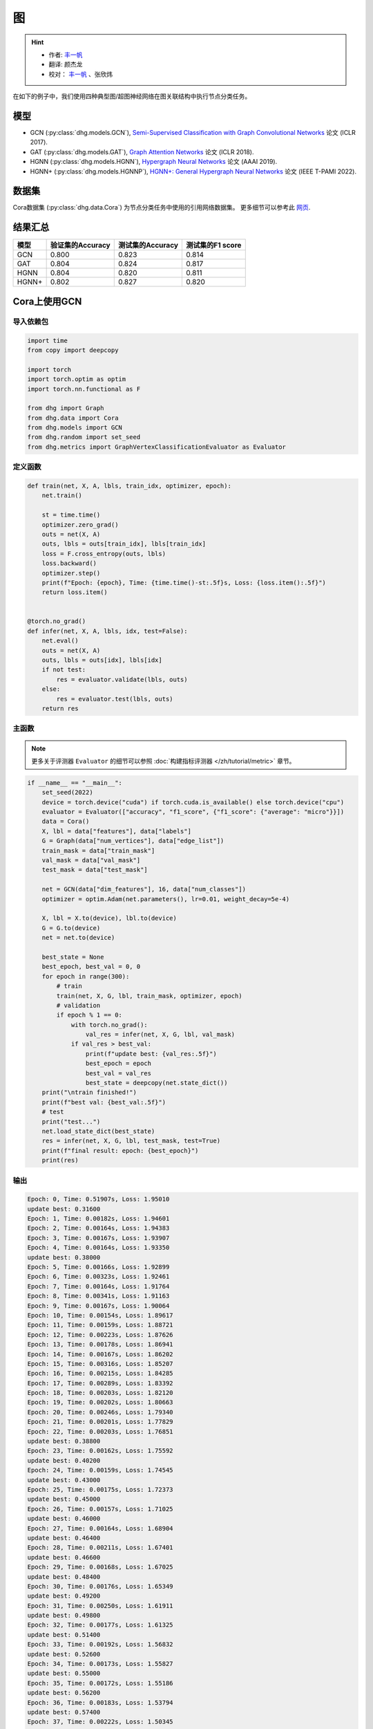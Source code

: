 图
==========================================

.. hint:: 

    - 作者:  `丰一帆 <https://fengyifan.site/>`_
    - 翻译:  颜杰龙
    - 校对： `丰一帆 <https://fengyifan.site/>`_ 、张欣炜

在如下的例子中，我们使用四种典型图/超图神经网络在图关联结构中执行节点分类任务。

模型
---------------------------

- GCN (:py:class:`dhg.models.GCN`), `Semi-Supervised Classification with Graph Convolutional Networks <https://arxiv.org/pdf/1609.02907>`_ 论文 (ICLR 2017).
- GAT (:py:class:`dhg.models.GAT`), `Graph Attention Networks <https://arxiv.org/pdf/1710.10903>`_ 论文 (ICLR 2018).
- HGNN (:py:class:`dhg.models.HGNN`), `Hypergraph Neural Networks <https://arxiv.org/pdf/1809.09401>`_ 论文 (AAAI 2019).
- HGNN+ (:py:class:`dhg.models.HGNNP`), `HGNN+: General Hypergraph Neural Networks <https://ieeexplore.ieee.org/document/9795251>`_ 论文 (IEEE T-PAMI 2022).

数据集
---------------------------

Cora数据集 (:py:class:`dhg.data.Cora`) 为节点分类任务中使用的引用网络数据集。
更多细节可以参考此 `网页 <https://relational.fit.cvut.cz/dataset/CORA>`_.

结果汇总
----------------

========    ======================  ======================  ======================
模型         验证集的Accuracy         测试集的Accuracy          测试集的F1 score
========    ======================  ======================  ======================
GCN         0.800                   0.823                   0.814
GAT         0.804                   0.824                   0.817
HGNN        0.804                   0.820                   0.811
HGNN+       0.802                   0.827                   0.820
========    ======================  ======================  ======================


Cora上使用GCN
----------------

导入依赖包
^^^^^^^^^^^^^^^^^^^^^^

.. code-block:: python

    import time
    from copy import deepcopy

    import torch
    import torch.optim as optim
    import torch.nn.functional as F

    from dhg import Graph
    from dhg.data import Cora
    from dhg.models import GCN
    from dhg.random import set_seed
    from dhg.metrics import GraphVertexClassificationEvaluator as Evaluator

定义函数
^^^^^^^^^^^^^^^^^^^^^^^^^^^^^^

.. code-block:: python

    def train(net, X, A, lbls, train_idx, optimizer, epoch):
        net.train()

        st = time.time()
        optimizer.zero_grad()
        outs = net(X, A)
        outs, lbls = outs[train_idx], lbls[train_idx]
        loss = F.cross_entropy(outs, lbls)
        loss.backward()
        optimizer.step()
        print(f"Epoch: {epoch}, Time: {time.time()-st:.5f}s, Loss: {loss.item():.5f}")
        return loss.item()


    @torch.no_grad()
    def infer(net, X, A, lbls, idx, test=False):
        net.eval()
        outs = net(X, A)
        outs, lbls = outs[idx], lbls[idx]
        if not test:
            res = evaluator.validate(lbls, outs)
        else:
            res = evaluator.test(lbls, outs)
        return res

主函数
^^^^^^^

.. note:: 

    更多关于评测器 ``Evaluator`` 的细节可以参照 :doc:`构建指标评测器 </zh/tutorial/metric>` 章节。

.. code-block:: python

    if __name__ == "__main__":
        set_seed(2022)
        device = torch.device("cuda") if torch.cuda.is_available() else torch.device("cpu")
        evaluator = Evaluator(["accuracy", "f1_score", {"f1_score": {"average": "micro"}}])
        data = Cora()
        X, lbl = data["features"], data["labels"]
        G = Graph(data["num_vertices"], data["edge_list"])
        train_mask = data["train_mask"]
        val_mask = data["val_mask"]
        test_mask = data["test_mask"]

        net = GCN(data["dim_features"], 16, data["num_classes"])
        optimizer = optim.Adam(net.parameters(), lr=0.01, weight_decay=5e-4)

        X, lbl = X.to(device), lbl.to(device)
        G = G.to(device)
        net = net.to(device)

        best_state = None
        best_epoch, best_val = 0, 0
        for epoch in range(300):
            # train
            train(net, X, G, lbl, train_mask, optimizer, epoch)
            # validation
            if epoch % 1 == 0:
                with torch.no_grad():
                    val_res = infer(net, X, G, lbl, val_mask)
                if val_res > best_val:
                    print(f"update best: {val_res:.5f}")
                    best_epoch = epoch
                    best_val = val_res
                    best_state = deepcopy(net.state_dict())
        print("\ntrain finished!")
        print(f"best val: {best_val:.5f}")
        # test
        print("test...")
        net.load_state_dict(best_state)
        res = infer(net, X, G, lbl, test_mask, test=True)
        print(f"final result: epoch: {best_epoch}")
        print(res)

输出
^^^^^^^^^^^^
.. code-block:: text

    Epoch: 0, Time: 0.51907s, Loss: 1.95010
    update best: 0.31600
    Epoch: 1, Time: 0.00182s, Loss: 1.94601
    Epoch: 2, Time: 0.00164s, Loss: 1.94383
    Epoch: 3, Time: 0.00167s, Loss: 1.93907
    Epoch: 4, Time: 0.00164s, Loss: 1.93350
    update best: 0.38000
    Epoch: 5, Time: 0.00166s, Loss: 1.92899
    Epoch: 6, Time: 0.00323s, Loss: 1.92461
    Epoch: 7, Time: 0.00164s, Loss: 1.91764
    Epoch: 8, Time: 0.00341s, Loss: 1.91163
    Epoch: 9, Time: 0.00167s, Loss: 1.90064
    Epoch: 10, Time: 0.00154s, Loss: 1.89617
    Epoch: 11, Time: 0.00159s, Loss: 1.88721
    Epoch: 12, Time: 0.00223s, Loss: 1.87626
    Epoch: 13, Time: 0.00178s, Loss: 1.86941
    Epoch: 14, Time: 0.00167s, Loss: 1.86202
    Epoch: 15, Time: 0.00316s, Loss: 1.85207
    Epoch: 16, Time: 0.00215s, Loss: 1.84285
    Epoch: 17, Time: 0.00289s, Loss: 1.83392
    Epoch: 18, Time: 0.00203s, Loss: 1.82120
    Epoch: 19, Time: 0.00202s, Loss: 1.80663
    Epoch: 20, Time: 0.00246s, Loss: 1.79340
    Epoch: 21, Time: 0.00201s, Loss: 1.77829
    Epoch: 22, Time: 0.00203s, Loss: 1.76851
    update best: 0.38800
    Epoch: 23, Time: 0.00162s, Loss: 1.75592
    update best: 0.40200
    Epoch: 24, Time: 0.00159s, Loss: 1.74545
    update best: 0.43000
    Epoch: 25, Time: 0.00175s, Loss: 1.72373
    update best: 0.45000
    Epoch: 26, Time: 0.00157s, Loss: 1.71025
    update best: 0.46000
    Epoch: 27, Time: 0.00164s, Loss: 1.68904
    update best: 0.46400
    Epoch: 28, Time: 0.00211s, Loss: 1.67401
    update best: 0.46600
    Epoch: 29, Time: 0.00168s, Loss: 1.67025
    update best: 0.48400
    Epoch: 30, Time: 0.00176s, Loss: 1.65349
    update best: 0.49200
    Epoch: 31, Time: 0.00250s, Loss: 1.61911
    update best: 0.49800
    Epoch: 32, Time: 0.00177s, Loss: 1.61325
    update best: 0.51400
    Epoch: 33, Time: 0.00192s, Loss: 1.56832
    update best: 0.52600
    Epoch: 34, Time: 0.00173s, Loss: 1.55827
    update best: 0.55000
    Epoch: 35, Time: 0.00172s, Loss: 1.55186
    update best: 0.56200
    Epoch: 36, Time: 0.00183s, Loss: 1.53794
    update best: 0.57400
    Epoch: 37, Time: 0.00222s, Loss: 1.50345
    update best: 0.58600
    Epoch: 38, Time: 0.00169s, Loss: 1.49760
    update best: 0.59600
    Epoch: 39, Time: 0.00164s, Loss: 1.47143
    update best: 0.60200
    Epoch: 40, Time: 0.00171s, Loss: 1.43501
    update best: 0.62800
    Epoch: 41, Time: 0.00170s, Loss: 1.42085
    update best: 0.64800
    Epoch: 42, Time: 0.00360s, Loss: 1.38769
    update best: 0.65400
    Epoch: 43, Time: 0.00156s, Loss: 1.36689
    update best: 0.66200
    Epoch: 44, Time: 0.00152s, Loss: 1.36428
    update best: 0.66800
    Epoch: 45, Time: 0.00167s, Loss: 1.32395
    Epoch: 46, Time: 0.00153s, Loss: 1.29274
    update best: 0.67600
    Epoch: 47, Time: 0.00164s, Loss: 1.30380
    Epoch: 48, Time: 0.00439s, Loss: 1.26099
    update best: 0.68800
    Epoch: 49, Time: 0.00186s, Loss: 1.25379
    Epoch: 50, Time: 0.00175s, Loss: 1.23854
    update best: 0.69800
    Epoch: 51, Time: 0.00171s, Loss: 1.20378
    update best: 0.72200
    Epoch: 52, Time: 0.00170s, Loss: 1.16979
    update best: 0.73200
    Epoch: 53, Time: 0.00326s, Loss: 1.15275
    update best: 0.74800
    Epoch: 54, Time: 0.00183s, Loss: 1.11128
    update best: 0.75200
    Epoch: 55, Time: 0.00183s, Loss: 1.12654
    update best: 0.75600
    Epoch: 56, Time: 0.00172s, Loss: 1.12641
    update best: 0.76400
    Epoch: 57, Time: 0.00171s, Loss: 1.08093
    update best: 0.76600
    Epoch: 58, Time: 0.00228s, Loss: 1.06145
    Epoch: 59, Time: 0.00163s, Loss: 1.03330
    Epoch: 60, Time: 0.00240s, Loss: 1.02479
    Epoch: 61, Time: 0.00179s, Loss: 1.01496
    Epoch: 62, Time: 0.00187s, Loss: 0.93007
    Epoch: 63, Time: 0.00176s, Loss: 0.97366
    Epoch: 64, Time: 0.00296s, Loss: 0.92534
    Epoch: 65, Time: 0.00230s, Loss: 0.91500
    update best: 0.77400
    Epoch: 66, Time: 0.00169s, Loss: 0.93400
    update best: 0.77800
    Epoch: 67, Time: 0.00161s, Loss: 0.86869
    update best: 0.78000
    Epoch: 68, Time: 0.00162s, Loss: 0.89109
    Epoch: 69, Time: 0.00177s, Loss: 0.89371
    Epoch: 70, Time: 0.00259s, Loss: 0.87362
    update best: 0.78200
    Epoch: 71, Time: 0.00159s, Loss: 0.80287
    Epoch: 72, Time: 0.00155s, Loss: 0.88049
    Epoch: 73, Time: 0.00160s, Loss: 0.78692
    Epoch: 74, Time: 0.00163s, Loss: 0.79204
    Epoch: 75, Time: 0.00152s, Loss: 0.81149
    update best: 0.78400
    Epoch: 76, Time: 0.00288s, Loss: 0.79278
    Epoch: 77, Time: 0.00183s, Loss: 0.75974
    update best: 0.78600
    Epoch: 78, Time: 0.00155s, Loss: 0.74237
    Epoch: 79, Time: 0.00162s, Loss: 0.72129
    update best: 0.78800
    Epoch: 80, Time: 0.00154s, Loss: 0.72252
    update best: 0.79000
    Epoch: 81, Time: 0.00170s, Loss: 0.69306
    update best: 0.79200
    Epoch: 82, Time: 0.00274s, Loss: 0.64976
    Epoch: 83, Time: 0.00157s, Loss: 0.66782
    Epoch: 84, Time: 0.00155s, Loss: 0.68008
    Epoch: 85, Time: 0.00160s, Loss: 0.70714
    Epoch: 86, Time: 0.00164s, Loss: 0.64139
    Epoch: 87, Time: 0.00159s, Loss: 0.66335
    Epoch: 88, Time: 0.00223s, Loss: 0.65881
    Epoch: 89, Time: 0.00248s, Loss: 0.65215
    Epoch: 90, Time: 0.00151s, Loss: 0.57064
    Epoch: 91, Time: 0.00155s, Loss: 0.64725
    Epoch: 92, Time: 0.00157s, Loss: 0.58507
    Epoch: 93, Time: 0.00174s, Loss: 0.62494
    Epoch: 94, Time: 0.00158s, Loss: 0.58289
    Epoch: 95, Time: 0.00157s, Loss: 0.56591
    Epoch: 96, Time: 0.00289s, Loss: 0.59959
    Epoch: 97, Time: 0.00157s, Loss: 0.62588
    Epoch: 98, Time: 0.00154s, Loss: 0.58035
    Epoch: 99, Time: 0.00156s, Loss: 0.58727
    Epoch: 100, Time: 0.00158s, Loss: 0.56111
    Epoch: 101, Time: 0.00152s, Loss: 0.54035
    Epoch: 102, Time: 0.00151s, Loss: 0.56815
    Epoch: 103, Time: 0.00233s, Loss: 0.50579
    Epoch: 104, Time: 0.00150s, Loss: 0.53285
    Epoch: 105, Time: 0.00147s, Loss: 0.56204
    Epoch: 106, Time: 0.00153s, Loss: 0.51602
    Epoch: 107, Time: 0.00160s, Loss: 0.52320
    Epoch: 108, Time: 0.00150s, Loss: 0.53845
    Epoch: 109, Time: 0.00151s, Loss: 0.55428
    Epoch: 110, Time: 0.00307s, Loss: 0.52966
    Epoch: 111, Time: 0.00150s, Loss: 0.56845
    Epoch: 112, Time: 0.00148s, Loss: 0.52385
    update best: 0.79400
    Epoch: 113, Time: 0.00155s, Loss: 0.52051
    Epoch: 114, Time: 0.00178s, Loss: 0.51860
    Epoch: 115, Time: 0.00159s, Loss: 0.48878
    Epoch: 116, Time: 0.00375s, Loss: 0.50367
    Epoch: 117, Time: 0.00160s, Loss: 0.49782
    Epoch: 118, Time: 0.00153s, Loss: 0.51155
    Epoch: 119, Time: 0.00153s, Loss: 0.47739
    Epoch: 120, Time: 0.00178s, Loss: 0.50645
    Epoch: 121, Time: 0.00157s, Loss: 0.49175
    Epoch: 122, Time: 0.00157s, Loss: 0.47638
    Epoch: 123, Time: 0.00345s, Loss: 0.46064
    Epoch: 124, Time: 0.00159s, Loss: 0.44845
    Epoch: 125, Time: 0.00153s, Loss: 0.44286
    Epoch: 126, Time: 0.00151s, Loss: 0.46044
    Epoch: 127, Time: 0.00156s, Loss: 0.45707
    Epoch: 128, Time: 0.00177s, Loss: 0.50700
    Epoch: 129, Time: 0.00153s, Loss: 0.46442
    Epoch: 130, Time: 0.00345s, Loss: 0.44911
    Epoch: 131, Time: 0.00153s, Loss: 0.46168
    Epoch: 132, Time: 0.00153s, Loss: 0.47634
    Epoch: 133, Time: 0.00152s, Loss: 0.41177
    Epoch: 134, Time: 0.00162s, Loss: 0.42612
    Epoch: 135, Time: 0.00160s, Loss: 0.46436
    Epoch: 136, Time: 0.00153s, Loss: 0.42374
    Epoch: 137, Time: 0.00380s, Loss: 0.42290
    Epoch: 138, Time: 0.00181s, Loss: 0.43096
    Epoch: 139, Time: 0.00166s, Loss: 0.43386
    Epoch: 140, Time: 0.00170s, Loss: 0.47472
    Epoch: 141, Time: 0.00175s, Loss: 0.40687
    Epoch: 142, Time: 0.00170s, Loss: 0.43927
    Epoch: 143, Time: 0.00347s, Loss: 0.39323
    Epoch: 144, Time: 0.00174s, Loss: 0.42356
    Epoch: 145, Time: 0.00168s, Loss: 0.44625
    Epoch: 146, Time: 0.00165s, Loss: 0.38619
    Epoch: 147, Time: 0.00171s, Loss: 0.40754
    Epoch: 148, Time: 0.00169s, Loss: 0.38543
    Epoch: 149, Time: 0.00166s, Loss: 0.39466
    Epoch: 150, Time: 0.00280s, Loss: 0.43009
    Epoch: 151, Time: 0.00165s, Loss: 0.38695
    Epoch: 152, Time: 0.00166s, Loss: 0.41950
    Epoch: 153, Time: 0.00166s, Loss: 0.41095
    Epoch: 154, Time: 0.00174s, Loss: 0.40313
    Epoch: 155, Time: 0.00167s, Loss: 0.43876
    Epoch: 156, Time: 0.00384s, Loss: 0.40152
    Epoch: 157, Time: 0.00170s, Loss: 0.39797
    update best: 0.80000
    Epoch: 158, Time: 0.00165s, Loss: 0.35990
    Epoch: 159, Time: 0.00168s, Loss: 0.40668
    Epoch: 160, Time: 0.00161s, Loss: 0.39737
    Epoch: 161, Time: 0.00153s, Loss: 0.42709
    Epoch: 162, Time: 0.00174s, Loss: 0.40306
    Epoch: 163, Time: 0.00262s, Loss: 0.44195
    Epoch: 164, Time: 0.00150s, Loss: 0.35434
    Epoch: 165, Time: 0.00154s, Loss: 0.39269
    Epoch: 166, Time: 0.00159s, Loss: 0.32633
    Epoch: 167, Time: 0.00154s, Loss: 0.38579
    Epoch: 168, Time: 0.00155s, Loss: 0.38941
    Epoch: 169, Time: 0.00150s, Loss: 0.38425
    Epoch: 170, Time: 0.00250s, Loss: 0.39287
    Epoch: 171, Time: 0.00153s, Loss: 0.36239
    Epoch: 172, Time: 0.00153s, Loss: 0.37962
    Epoch: 173, Time: 0.00154s, Loss: 0.35394
    Epoch: 174, Time: 0.00159s, Loss: 0.34589
    Epoch: 175, Time: 0.00161s, Loss: 0.38056
    Epoch: 176, Time: 0.00156s, Loss: 0.37199
    Epoch: 177, Time: 0.00309s, Loss: 0.36108
    Epoch: 178, Time: 0.00181s, Loss: 0.37211
    Epoch: 179, Time: 0.00153s, Loss: 0.35234
    Epoch: 180, Time: 0.00155s, Loss: 0.33577
    Epoch: 181, Time: 0.00153s, Loss: 0.37541
    Epoch: 182, Time: 0.00156s, Loss: 0.30629
    Epoch: 183, Time: 0.00149s, Loss: 0.36643
    Epoch: 184, Time: 0.00346s, Loss: 0.34131
    Epoch: 185, Time: 0.00153s, Loss: 0.35421
    Epoch: 186, Time: 0.00146s, Loss: 0.33999
    Epoch: 187, Time: 0.00149s, Loss: 0.36365
    Epoch: 188, Time: 0.00152s, Loss: 0.36926
    Epoch: 189, Time: 0.00152s, Loss: 0.31029
    Epoch: 190, Time: 0.00155s, Loss: 0.32959
    Epoch: 191, Time: 0.00247s, Loss: 0.35637
    Epoch: 192, Time: 0.00208s, Loss: 0.30936
    Epoch: 193, Time: 0.00154s, Loss: 0.32842
    Epoch: 194, Time: 0.00154s, Loss: 0.31046
    Epoch: 195, Time: 0.00156s, Loss: 0.34217
    Epoch: 196, Time: 0.00169s, Loss: 0.35384
    Epoch: 197, Time: 0.00157s, Loss: 0.31096
    Epoch: 198, Time: 0.00307s, Loss: 0.31790
    Epoch: 199, Time: 0.00160s, Loss: 0.29574

    train finished!
    best val: 0.80000
    test...
    final result: epoch: 157
    {'accuracy': 0.8230000138282776, 'f1_score': 0.8135442845966843, 'f1_score -> average@micro': 0.823}

Cora上使用GAT
----------------

导入依赖包
^^^^^^^^^^^^^^^^^^^^^^^^^

.. code-block:: python

    import time
    from copy import deepcopy

    import torch
    import torch.optim as optim
    import torch.nn.functional as F

    from dhg import Graph
    from dhg.data import Cora
    from dhg.models import GAT
    from dhg.random import set_seed
    from dhg.metrics import GraphVertexClassificationEvaluator as Evaluator


定义函数
^^^^^^^^^^^^^^^^^^^^^^^^^

.. code-block:: python

    def train(net, X, A, lbls, train_idx, optimizer, epoch):
        net.train()

        st = time.time()
        optimizer.zero_grad()
        outs = net(X, A)
        outs, lbls = outs[train_idx], lbls[train_idx]
        loss = F.cross_entropy(outs, lbls)
        # loss = F.nll_loss(outs, lbls)
        loss.backward()
        optimizer.step()
        print(f"Epoch: {epoch}, Time: {time.time()-st:.5f}s, Loss: {loss.item():.5f}")
        return loss.item()


    @torch.no_grad()
    def infer(net, X, A, lbls, idx, test=False):
        net.eval()
        outs = net(X, A)
        outs, lbls = outs[idx], lbls[idx]
        if not test:
            res = evaluator.validate(lbls, outs)
        else:
            res = evaluator.test(lbls, outs)
        return res

主函数
^^^^^^^^^^^^^^^^^^^^^^^^^

.. note:: 

    更多关于评测器 ``Evaluator`` 的细节可以参照 :doc:`构建指标评测器 </zh/tutorial/metric>` 章节。

.. code-block:: python

    if __name__ == "__main__":
        set_seed(2022)
        device = torch.device("cuda") if torch.cuda.is_available() else torch.device("cpu")
        evaluator = Evaluator(["accuracy", "f1_score", {"f1_score": {"average": "micro"}}])
        data = Cora()
        X, lbl = data["features"], data["labels"]
        G = Graph(data["num_vertices"], data["edge_list"])
        train_mask = data["train_mask"]
        val_mask = data["val_mask"]
        test_mask = data["test_mask"]

        net = GAT(data["dim_features"], 8, data["num_classes"], num_heads=8, drop_rate=0.6)
        optimizer = optim.Adam(net.parameters(), lr=0.005, weight_decay=5e-4)

        X, lbl = X.cuda(), lbl.cuda()
        G = G.to(device)
        net = net.cuda()

        best_state = None
        best_epoch, best_val = 0, 0
        for epoch in range(300):
            # train
            train(net, X, G, lbl, train_mask, optimizer, epoch)
            # validation
            if epoch % 1 == 0:
                with torch.no_grad():
                    val_res = infer(net, X, G, lbl, val_mask)
                if val_res > best_val:
                    print(f"update best: {val_res:.5f}")
                    best_epoch = epoch
                    best_val = val_res
                    best_state = deepcopy(net.state_dict())
        print("\ntrain finished!")
        print(f"best val: {best_val:.5f}")
        # test
        print("test...")
        net.load_state_dict(best_state)
        res = infer(net, X, G, lbl, test_mask, test=True)
        print(f"final result: epoch: {best_epoch}")
        print(res)

输出
^^^^^^^^^^^^^^^^^^^^^^^^^

.. code-block:: text

    Epoch: 0, Time: 0.56263s, Loss: 1.94867
    update best: 0.12200
    Epoch: 1, Time: 0.03209s, Loss: 1.94319
    Epoch: 2, Time: 0.03641s, Loss: 1.94076
    Epoch: 3, Time: 0.03197s, Loss: 1.93497
    Epoch: 4, Time: 0.03536s, Loss: 1.92976
    Epoch: 5, Time: 0.03239s, Loss: 1.92725
    update best: 0.18200
    Epoch: 6, Time: 0.03332s, Loss: 1.91903
    update best: 0.38200
    Epoch: 7, Time: 0.03125s, Loss: 1.91507
    update best: 0.49200
    Epoch: 8, Time: 0.02778s, Loss: 1.91092
    update best: 0.50400
    Epoch: 9, Time: 0.03188s, Loss: 1.90407
    update best: 0.51800
    Epoch: 10, Time: 0.02726s, Loss: 1.89345
    update best: 0.54000
    Epoch: 11, Time: 0.03213s, Loss: 1.88819
    update best: 0.56800
    Epoch: 12, Time: 0.03265s, Loss: 1.88074
    update best: 0.58800
    Epoch: 13, Time: 0.03181s, Loss: 1.87387
    update best: 0.61200
    Epoch: 14, Time: 0.02740s, Loss: 1.86807
    update best: 0.63600
    Epoch: 15, Time: 0.02897s, Loss: 1.85900
    update best: 0.68200
    Epoch: 16, Time: 0.02701s, Loss: 1.84736
    update best: 0.69800
    Epoch: 17, Time: 0.02716s, Loss: 1.83908
    update best: 0.72200
    Epoch: 18, Time: 0.02782s, Loss: 1.83323
    update best: 0.74800
    Epoch: 19, Time: 0.02795s, Loss: 1.81363
    update best: 0.77400
    Epoch: 20, Time: 0.02841s, Loss: 1.80020
    update best: 0.78200
    Epoch: 21, Time: 0.02796s, Loss: 1.79673
    update best: 0.79400
    Epoch: 22, Time: 0.02665s, Loss: 1.77684
    update best: 0.79600
    Epoch: 23, Time: 0.02657s, Loss: 1.75575
    Epoch: 24, Time: 0.02713s, Loss: 1.74837
    Epoch: 25, Time: 0.02716s, Loss: 1.74580
    Epoch: 26, Time: 0.02909s, Loss: 1.71996
    Epoch: 27, Time: 0.02656s, Loss: 1.70845
    Epoch: 28, Time: 0.02675s, Loss: 1.69779
    Epoch: 29, Time: 0.02614s, Loss: 1.66469
    Epoch: 30, Time: 0.02627s, Loss: 1.66196
    Epoch: 31, Time: 0.02743s, Loss: 1.65097
    Epoch: 32, Time: 0.02776s, Loss: 1.62630
    Epoch: 33, Time: 0.02752s, Loss: 1.60284
    Epoch: 34, Time: 0.02749s, Loss: 1.58056
    Epoch: 35, Time: 0.02549s, Loss: 1.57601
    Epoch: 36, Time: 0.02724s, Loss: 1.55081
    Epoch: 37, Time: 0.02836s, Loss: 1.53101
    Epoch: 38, Time: 0.02641s, Loss: 1.53054
    Epoch: 39, Time: 0.02638s, Loss: 1.51172
    Epoch: 40, Time: 0.02669s, Loss: 1.45463
    Epoch: 41, Time: 0.02674s, Loss: 1.43432
    Epoch: 42, Time: 0.02729s, Loss: 1.39888
    Epoch: 43, Time: 0.02715s, Loss: 1.40660
    Epoch: 44, Time: 0.02975s, Loss: 1.41301
    Epoch: 45, Time: 0.02658s, Loss: 1.32990
    Epoch: 46, Time: 0.02753s, Loss: 1.31327
    Epoch: 47, Time: 0.02823s, Loss: 1.30501
    Epoch: 48, Time: 0.02904s, Loss: 1.28125
    Epoch: 49, Time: 0.02605s, Loss: 1.23469
    Epoch: 50, Time: 0.02684s, Loss: 1.25209
    Epoch: 51, Time: 0.02576s, Loss: 1.24679
    Epoch: 52, Time: 0.02693s, Loss: 1.20283
    Epoch: 53, Time: 0.02735s, Loss: 1.16539
    Epoch: 54, Time: 0.02733s, Loss: 1.16182
    Epoch: 55, Time: 0.02691s, Loss: 1.12086
    Epoch: 56, Time: 0.02706s, Loss: 1.09962
    Epoch: 57, Time: 0.02628s, Loss: 1.09911
    Epoch: 58, Time: 0.02716s, Loss: 1.05156
    Epoch: 59, Time: 0.02729s, Loss: 1.03817
    Epoch: 60, Time: 0.03020s, Loss: 0.99580
    Epoch: 61, Time: 0.02628s, Loss: 0.98298
    Epoch: 62, Time: 0.02804s, Loss: 0.95318
    Epoch: 63, Time: 0.02650s, Loss: 0.94846
    Epoch: 64, Time: 0.02753s, Loss: 0.94741
    Epoch: 65, Time: 0.02678s, Loss: 0.92977
    Epoch: 66, Time: 0.02639s, Loss: 0.85785
    Epoch: 67, Time: 0.02938s, Loss: 0.87859
    Epoch: 68, Time: 0.02816s, Loss: 0.81501
    Epoch: 69, Time: 0.02799s, Loss: 0.82868
    Epoch: 70, Time: 0.02577s, Loss: 0.83454
    Epoch: 71, Time: 0.03040s, Loss: 0.81279
    Epoch: 72, Time: 0.02764s, Loss: 0.80267
    Epoch: 73, Time: 0.02707s, Loss: 0.77012
    Epoch: 74, Time: 0.02769s, Loss: 0.75785
    Epoch: 75, Time: 0.02844s, Loss: 0.70275
    Epoch: 76, Time: 0.02718s, Loss: 0.73779
    Epoch: 77, Time: 0.02707s, Loss: 0.75283
    Epoch: 78, Time: 0.02642s, Loss: 0.71528
    Epoch: 79, Time: 0.02563s, Loss: 0.65665
    Epoch: 80, Time: 0.02572s, Loss: 0.72648
    Epoch: 81, Time: 0.02690s, Loss: 0.64160
    Epoch: 82, Time: 0.02741s, Loss: 0.67890
    Epoch: 83, Time: 0.03295s, Loss: 0.66671
    Epoch: 84, Time: 0.02697s, Loss: 0.68267
    Epoch: 85, Time: 0.02802s, Loss: 0.62096
    Epoch: 86, Time: 0.02694s, Loss: 0.59566
    Epoch: 87, Time: 0.02695s, Loss: 0.61715
    Epoch: 88, Time: 0.02584s, Loss: 0.56823
    Epoch: 89, Time: 0.02680s, Loss: 0.58922
    Epoch: 90, Time: 0.02628s, Loss: 0.62176
    Epoch: 91, Time: 0.02630s, Loss: 0.56168
    Epoch: 92, Time: 0.02729s, Loss: 0.59730
    Epoch: 93, Time: 0.03309s, Loss: 0.54350
    Epoch: 94, Time: 0.02711s, Loss: 0.52554
    Epoch: 95, Time: 0.03073s, Loss: 0.55863
    Epoch: 96, Time: 0.03009s, Loss: 0.54187
    Epoch: 97, Time: 0.02847s, Loss: 0.51606
    Epoch: 98, Time: 0.02721s, Loss: 0.58703
    Epoch: 99, Time: 0.02683s, Loss: 0.45709
    Epoch: 100, Time: 0.02546s, Loss: 0.48065
    Epoch: 101, Time: 0.02661s, Loss: 0.47521
    Epoch: 102, Time: 0.02708s, Loss: 0.49044
    Epoch: 103, Time: 0.02877s, Loss: 0.54857
    Epoch: 104, Time: 0.02891s, Loss: 0.49147
    Epoch: 105, Time: 0.02831s, Loss: 0.51098
    Epoch: 106, Time: 0.02855s, Loss: 0.47384
    Epoch: 107, Time: 0.02663s, Loss: 0.44903
    Epoch: 108, Time: 0.02739s, Loss: 0.48902
    Epoch: 109, Time: 0.02786s, Loss: 0.47107
    Epoch: 110, Time: 0.02680s, Loss: 0.44998
    Epoch: 111, Time: 0.02667s, Loss: 0.45758
    Epoch: 112, Time: 0.02677s, Loss: 0.48968
    Epoch: 113, Time: 0.03363s, Loss: 0.47052
    Epoch: 114, Time: 0.02720s, Loss: 0.42302
    Epoch: 115, Time: 0.02691s, Loss: 0.46022
    Epoch: 116, Time: 0.02800s, Loss: 0.44152
    Epoch: 117, Time: 0.02809s, Loss: 0.41619
    Epoch: 118, Time: 0.02747s, Loss: 0.42209
    Epoch: 119, Time: 0.02731s, Loss: 0.39555
    Epoch: 120, Time: 0.02757s, Loss: 0.41737
    Epoch: 121, Time: 0.02572s, Loss: 0.43961
    Epoch: 122, Time: 0.02781s, Loss: 0.45638
    Epoch: 123, Time: 0.03219s, Loss: 0.40218
    Epoch: 124, Time: 0.02912s, Loss: 0.39478
    Epoch: 125, Time: 0.02836s, Loss: 0.42770
    Epoch: 126, Time: 0.02821s, Loss: 0.44723
    Epoch: 127, Time: 0.02668s, Loss: 0.44981
    Epoch: 128, Time: 0.02659s, Loss: 0.36467
    Epoch: 129, Time: 0.02790s, Loss: 0.41371
    Epoch: 130, Time: 0.02687s, Loss: 0.43008
    Epoch: 131, Time: 0.02749s, Loss: 0.39013
    Epoch: 132, Time: 0.02737s, Loss: 0.38068
    Epoch: 133, Time: 0.02744s, Loss: 0.41307
    Epoch: 134, Time: 0.02709s, Loss: 0.37499
    Epoch: 135, Time: 0.03620s, Loss: 0.38330
    Epoch: 136, Time: 0.03489s, Loss: 0.36262
    Epoch: 137, Time: 0.03187s, Loss: 0.37654
    Epoch: 138, Time: 0.03120s, Loss: 0.39200
    Epoch: 139, Time: 0.03104s, Loss: 0.38622
    Epoch: 140, Time: 0.03423s, Loss: 0.40245
    Epoch: 141, Time: 0.02714s, Loss: 0.42246
    Epoch: 142, Time: 0.02613s, Loss: 0.38597
    Epoch: 143, Time: 0.02614s, Loss: 0.33846
    Epoch: 144, Time: 0.02727s, Loss: 0.35218
    Epoch: 145, Time: 0.02886s, Loss: 0.34761
    Epoch: 146, Time: 0.02711s, Loss: 0.36396
    Epoch: 147, Time: 0.02971s, Loss: 0.36457
    Epoch: 148, Time: 0.02699s, Loss: 0.34745
    Epoch: 149, Time: 0.02773s, Loss: 0.35060
    Epoch: 150, Time: 0.02763s, Loss: 0.33626
    Epoch: 151, Time: 0.02665s, Loss: 0.31920
    Epoch: 152, Time: 0.02700s, Loss: 0.35494
    Epoch: 153, Time: 0.02631s, Loss: 0.32023
    Epoch: 154, Time: 0.02521s, Loss: 0.33341
    Epoch: 155, Time: 0.02761s, Loss: 0.33163
    Epoch: 156, Time: 0.03211s, Loss: 0.37067
    Epoch: 157, Time: 0.02632s, Loss: 0.31185
    Epoch: 158, Time: 0.02799s, Loss: 0.32024
    Epoch: 159, Time: 0.02868s, Loss: 0.33890
    Epoch: 160, Time: 0.02777s, Loss: 0.34390
    Epoch: 161, Time: 0.02628s, Loss: 0.34751
    Epoch: 162, Time: 0.02660s, Loss: 0.34165
    Epoch: 163, Time: 0.02635s, Loss: 0.32915
    Epoch: 164, Time: 0.02783s, Loss: 0.34125
    Epoch: 165, Time: 0.02822s, Loss: 0.35261
    Epoch: 166, Time: 0.02855s, Loss: 0.31803
    Epoch: 167, Time: 0.02532s, Loss: 0.34157
    Epoch: 168, Time: 0.02748s, Loss: 0.36173
    Epoch: 169, Time: 0.02843s, Loss: 0.29295
    Epoch: 170, Time: 0.02735s, Loss: 0.32935
    Epoch: 171, Time: 0.02742s, Loss: 0.32463
    Epoch: 172, Time: 0.02704s, Loss: 0.34419
    Epoch: 173, Time: 0.02737s, Loss: 0.32393
    Epoch: 174, Time: 0.02667s, Loss: 0.32464
    Epoch: 175, Time: 0.02750s, Loss: 0.32668
    Epoch: 176, Time: 0.02771s, Loss: 0.33835
    Epoch: 177, Time: 0.02783s, Loss: 0.32610
    Epoch: 178, Time: 0.03027s, Loss: 0.31611
    Epoch: 179, Time: 0.02945s, Loss: 0.31614
    Epoch: 180, Time: 0.02750s, Loss: 0.33912
    Epoch: 181, Time: 0.02655s, Loss: 0.29072
    Epoch: 182, Time: 0.02566s, Loss: 0.33455
    Epoch: 183, Time: 0.02669s, Loss: 0.29251
    Epoch: 184, Time: 0.02900s, Loss: 0.32722
    Epoch: 185, Time: 0.02738s, Loss: 0.29612
    Epoch: 186, Time: 0.02708s, Loss: 0.30084
    Epoch: 187, Time: 0.02681s, Loss: 0.28315
    Epoch: 188, Time: 0.02847s, Loss: 0.31396
    Epoch: 189, Time: 0.02638s, Loss: 0.31683
    Epoch: 190, Time: 0.02819s, Loss: 0.33803
    Epoch: 191, Time: 0.02756s, Loss: 0.31791
    Epoch: 192, Time: 0.02695s, Loss: 0.35256
    Epoch: 193, Time: 0.02624s, Loss: 0.30407
    Epoch: 194, Time: 0.02629s, Loss: 0.30797
    Epoch: 195, Time: 0.02591s, Loss: 0.29365
    Epoch: 196, Time: 0.02655s, Loss: 0.28897
    Epoch: 197, Time: 0.02585s, Loss: 0.31783
    Epoch: 198, Time: 0.02900s, Loss: 0.28889
    Epoch: 199, Time: 0.02735s, Loss: 0.31066
    Epoch: 200, Time: 0.02652s, Loss: 0.31168
    Epoch: 201, Time: 0.02635s, Loss: 0.26849
    Epoch: 202, Time: 0.02685s, Loss: 0.29419
    Epoch: 203, Time: 0.02794s, Loss: 0.31236
    update best: 0.79800
    Epoch: 204, Time: 0.02748s, Loss: 0.29655
    Epoch: 205, Time: 0.02772s, Loss: 0.32185
    update best: 0.80000
    Epoch: 206, Time: 0.03271s, Loss: 0.28461
    Epoch: 207, Time: 0.02841s, Loss: 0.28718
    Epoch: 208, Time: 0.02810s, Loss: 0.28859
    Epoch: 209, Time: 0.02825s, Loss: 0.33484
    Epoch: 210, Time: 0.02748s, Loss: 0.25476
    Epoch: 211, Time: 0.02689s, Loss: 0.31217
    Epoch: 212, Time: 0.02616s, Loss: 0.30048
    Epoch: 213, Time: 0.02599s, Loss: 0.25396
    Epoch: 214, Time: 0.02509s, Loss: 0.25659
    Epoch: 215, Time: 0.02558s, Loss: 0.27736
    Epoch: 216, Time: 0.02744s, Loss: 0.29813
    Epoch: 217, Time: 0.02797s, Loss: 0.26633
    Epoch: 218, Time: 0.02972s, Loss: 0.26556
    Epoch: 219, Time: 0.02468s, Loss: 0.26812
    Epoch: 220, Time: 0.02691s, Loss: 0.27502
    Epoch: 221, Time: 0.02941s, Loss: 0.27201
    Epoch: 222, Time: 0.03062s, Loss: 0.24750
    Epoch: 223, Time: 0.02580s, Loss: 0.25536
    Epoch: 224, Time: 0.02601s, Loss: 0.24400
    Epoch: 225, Time: 0.02609s, Loss: 0.26673
    Epoch: 226, Time: 0.02816s, Loss: 0.28496
    Epoch: 227, Time: 0.02798s, Loss: 0.27348
    Epoch: 228, Time: 0.02800s, Loss: 0.30068
    Epoch: 229, Time: 0.02711s, Loss: 0.25621
    Epoch: 230, Time: 0.02845s, Loss: 0.28133
    Epoch: 231, Time: 0.02709s, Loss: 0.26263
    Epoch: 232, Time: 0.02776s, Loss: 0.28019
    Epoch: 233, Time: 0.02760s, Loss: 0.24621
    Epoch: 234, Time: 0.02652s, Loss: 0.25726
    Epoch: 235, Time: 0.02607s, Loss: 0.27996
    Epoch: 236, Time: 0.02545s, Loss: 0.26172
    Epoch: 237, Time: 0.02611s, Loss: 0.28643
    update best: 0.80200
    Epoch: 238, Time: 0.02843s, Loss: 0.27893
    Epoch: 239, Time: 0.02436s, Loss: 0.23068
    Epoch: 240, Time: 0.02698s, Loss: 0.26539
    Epoch: 241, Time: 0.02526s, Loss: 0.26346
    Epoch: 242, Time: 0.02636s, Loss: 0.25852
    Epoch: 243, Time: 0.02681s, Loss: 0.24250
    Epoch: 244, Time: 0.02879s, Loss: 0.26560
    Epoch: 245, Time: 0.02841s, Loss: 0.24397
    Epoch: 246, Time: 0.02649s, Loss: 0.22487
    Epoch: 247, Time: 0.02529s, Loss: 0.28920
    Epoch: 248, Time: 0.02598s, Loss: 0.25361
    Epoch: 249, Time: 0.02651s, Loss: 0.23220
    Epoch: 250, Time: 0.02981s, Loss: 0.24851
    Epoch: 251, Time: 0.02647s, Loss: 0.26154
    Epoch: 252, Time: 0.02915s, Loss: 0.28003
    Epoch: 253, Time: 0.02627s, Loss: 0.27142
    Epoch: 254, Time: 0.02771s, Loss: 0.24000
    Epoch: 255, Time: 0.02807s, Loss: 0.22970
    Epoch: 256, Time: 0.02778s, Loss: 0.25055
    Epoch: 257, Time: 0.02756s, Loss: 0.25298
    Epoch: 258, Time: 0.02604s, Loss: 0.25399
    Epoch: 259, Time: 0.02515s, Loss: 0.23506
    Epoch: 260, Time: 0.02584s, Loss: 0.27011
    Epoch: 261, Time: 0.02733s, Loss: 0.27896
    Epoch: 262, Time: 0.03368s, Loss: 0.27697
    Epoch: 263, Time: 0.02622s, Loss: 0.25122
    Epoch: 264, Time: 0.02557s, Loss: 0.22288
    Epoch: 265, Time: 0.02677s, Loss: 0.24788
    Epoch: 266, Time: 0.02789s, Loss: 0.25024
    Epoch: 267, Time: 0.02766s, Loss: 0.24291
    Epoch: 268, Time: 0.02734s, Loss: 0.23501
    Epoch: 269, Time: 0.02628s, Loss: 0.22473
    update best: 0.80400
    Epoch: 270, Time: 0.02710s, Loss: 0.23869
    Epoch: 271, Time: 0.02704s, Loss: 0.23497
    Epoch: 272, Time: 0.02797s, Loss: 0.27661
    Epoch: 273, Time: 0.02528s, Loss: 0.22743
    Epoch: 274, Time: 0.02586s, Loss: 0.27344
    Epoch: 275, Time: 0.02527s, Loss: 0.24526
    Epoch: 276, Time: 0.02694s, Loss: 0.23004
    Epoch: 277, Time: 0.02799s, Loss: 0.26727
    Epoch: 278, Time: 0.02743s, Loss: 0.24816
    Epoch: 279, Time: 0.02808s, Loss: 0.24808
    Epoch: 280, Time: 0.02596s, Loss: 0.21776
    Epoch: 281, Time: 0.02563s, Loss: 0.21926
    Epoch: 282, Time: 0.02653s, Loss: 0.22270
    Epoch: 283, Time: 0.02805s, Loss: 0.24317
    Epoch: 284, Time: 0.02826s, Loss: 0.26508
    Epoch: 285, Time: 0.02821s, Loss: 0.27642
    Epoch: 286, Time: 0.02656s, Loss: 0.28210
    Epoch: 287, Time: 0.02595s, Loss: 0.21376
    Epoch: 288, Time: 0.02581s, Loss: 0.22294
    Epoch: 289, Time: 0.02792s, Loss: 0.22761
    Epoch: 290, Time: 0.02788s, Loss: 0.21223
    Epoch: 291, Time: 0.02840s, Loss: 0.25497
    Epoch: 292, Time: 0.02945s, Loss: 0.25667
    Epoch: 293, Time: 0.02686s, Loss: 0.28930
    Epoch: 294, Time: 0.02824s, Loss: 0.27815
    Epoch: 295, Time: 0.02799s, Loss: 0.29124
    Epoch: 296, Time: 0.02615s, Loss: 0.23398
    Epoch: 297, Time: 0.02607s, Loss: 0.21476
    Epoch: 298, Time: 0.02598s, Loss: 0.22739
    Epoch: 299, Time: 0.02830s, Loss: 0.26215

    train finished!
    best val: 0.80400
    test...
    final result: epoch: 269
    {'accuracy': 0.8240000009536743, 'f1_score': 0.8174891298012773, 'f1_score -> average@micro': 0.824}


Cora上使用HGNN
----------------

导入依赖包
^^^^^^^^^^^^^^^^^^^^^^^^^

.. code-block:: python

    import time
    from copy import deepcopy

    import torch
    import torch.optim as optim
    import torch.nn.functional as F

    from dhg import Graph, Hypergraph
    from dhg.data import Cora
    from dhg.models import HGNN
    from dhg.random import set_seed
    from dhg.metrics import HypergraphVertexClassificationEvaluator as Evaluator


定义函数
^^^^^^^^^^^^^^^^^^^^^^^^^

.. code-block:: python

    def train(net, X, G, lbls, train_idx, optimizer, epoch):
        net.train()

        st = time.time()
        optimizer.zero_grad()
        outs = net(X, G)
        outs, lbls = outs[train_idx], lbls[train_idx]
        loss = F.cross_entropy(outs, lbls)
        loss.backward()
        optimizer.step()
        print(f"Epoch: {epoch}, Time: {time.time()-st:.5f}s, Loss: {loss.item():.5f}")
        return loss.item()


    @torch.no_grad()
    def infer(net, X, G, lbls, idx, test=False):
        net.eval()
        outs = net(X, G)
        outs, lbls = outs[idx], lbls[idx]
        if not test:
            res = evaluator.validate(lbls, outs)
        else:
            res = evaluator.test(lbls, outs)
        return res

主函数
^^^^^^^^^^^^^^^^^^^^^^^^^

.. note:: 

    更多关于评测器 ``Evaluator`` 的细节可以参照 :doc:`构建指标评测器 </zh/tutorial/metric>` 章节。

.. code-block:: python

    if __name__ == "__main__":
        set_seed(2022)
        device = torch.device("cuda") if torch.cuda.is_available() else torch.device("cpu")
        evaluator = Evaluator(["accuracy", "f1_score", {"f1_score": {"average": "micro"}}])
        data = Cora()
        X, lbl = data["features"], data["labels"]
        G = Graph(data["num_vertices"], data["edge_list"])
        HG = Hypergraph.from_graph_kHop(G, k=1)
        train_mask = data["train_mask"]
        val_mask = data["val_mask"]
        test_mask = data["test_mask"]

        net = HGNN(data["dim_features"], 16, data["num_classes"])
        optimizer = optim.Adam(net.parameters(), lr=0.01, weight_decay=5e-4)

        X, lbl = X.to(device), lbl.to(device)
        HG = HG.to(device)
        net = net.to(device)

        best_state = None
        best_epoch, best_val = 0, 0
        for epoch in range(200):
            # train
            train(net, X, HG, lbl, train_mask, optimizer, epoch)
            # validation
            if epoch % 1 == 0:
                with torch.no_grad():
                    val_res = infer(net, X, HG, lbl, val_mask)
                if val_res > best_val:
                    print(f"update best: {val_res:.5f}")
                    best_epoch = epoch
                    best_val = val_res
                    best_state = deepcopy(net.state_dict())
        print("\ntrain finished!")
        print(f"best val: {best_val:.5f}")
        # test
        print("test...")
        net.load_state_dict(best_state)
        res = infer(net, X, HG, lbl, test_mask, test=True)
        print(f"final result: epoch: {best_epoch}")
        print(res)


输出
^^^^^^^^^^^^^^^^^^^^^^^^^

.. code-block:: text

    Epoch: 0, Time: 0.50315s, Loss: 1.94993
    update best: 0.31600
    Epoch: 1, Time: 0.00196s, Loss: 1.94627
    Epoch: 2, Time: 0.00175s, Loss: 1.94413
    Epoch: 3, Time: 0.00200s, Loss: 1.93941
    Epoch: 4, Time: 0.00180s, Loss: 1.93488
    Epoch: 5, Time: 0.00174s, Loss: 1.92980
    update best: 0.32000
    Epoch: 6, Time: 0.00184s, Loss: 1.92559
    update best: 0.36400
    Epoch: 7, Time: 0.00256s, Loss: 1.91934
    update best: 0.46400
    Epoch: 8, Time: 0.00198s, Loss: 1.91385
    Epoch: 9, Time: 0.00177s, Loss: 1.90319
    Epoch: 10, Time: 0.00248s, Loss: 1.89834
    Epoch: 11, Time: 0.00248s, Loss: 1.89127
    Epoch: 12, Time: 0.00173s, Loss: 1.87880
    Epoch: 13, Time: 0.00247s, Loss: 1.87467
    Epoch: 14, Time: 0.00194s, Loss: 1.86688
    Epoch: 15, Time: 0.00181s, Loss: 1.85891
    Epoch: 16, Time: 0.00266s, Loss: 1.85094
    Epoch: 17, Time: 0.00289s, Loss: 1.84161
    Epoch: 18, Time: 0.00179s, Loss: 1.82744
    Epoch: 19, Time: 0.00239s, Loss: 1.81666
    Epoch: 20, Time: 0.00198s, Loss: 1.80902
    Epoch: 21, Time: 0.00177s, Loss: 1.78956
    Epoch: 22, Time: 0.00252s, Loss: 1.78221
    update best: 0.49000
    Epoch: 23, Time: 0.00191s, Loss: 1.76655
    update best: 0.50200
    Epoch: 24, Time: 0.00174s, Loss: 1.76185
    update best: 0.51600
    Epoch: 25, Time: 0.00253s, Loss: 1.74321
    update best: 0.51800
    Epoch: 26, Time: 0.00187s, Loss: 1.72027
    update best: 0.52200
    Epoch: 27, Time: 0.00369s, Loss: 1.70986
    update best: 0.52600
    Epoch: 28, Time: 0.00241s, Loss: 1.69354
    update best: 0.53000
    Epoch: 29, Time: 0.00309s, Loss: 1.69100
    update best: 0.53800
    Epoch: 30, Time: 0.00232s, Loss: 1.66968
    update best: 0.54400
    Epoch: 31, Time: 0.00313s, Loss: 1.65087
    update best: 0.54600
    Epoch: 32, Time: 0.00224s, Loss: 1.64182
    update best: 0.56000
    Epoch: 33, Time: 0.00277s, Loss: 1.60257
    update best: 0.57800
    Epoch: 34, Time: 0.00208s, Loss: 1.58798
    update best: 0.59200
    Epoch: 35, Time: 0.00176s, Loss: 1.58344
    update best: 0.60000
    Epoch: 36, Time: 0.00200s, Loss: 1.56942
    update best: 0.63200
    Epoch: 37, Time: 0.00206s, Loss: 1.53224
    update best: 0.64800
    Epoch: 38, Time: 0.00215s, Loss: 1.53036
    update best: 0.67000
    Epoch: 39, Time: 0.00200s, Loss: 1.50875
    update best: 0.68000
    Epoch: 40, Time: 0.00209s, Loss: 1.46828
    update best: 0.69200
    Epoch: 41, Time: 0.00243s, Loss: 1.45782
    update best: 0.69400
    Epoch: 42, Time: 0.00208s, Loss: 1.42179
    Epoch: 43, Time: 0.00267s, Loss: 1.40893
    Epoch: 44, Time: 0.00176s, Loss: 1.40358
    update best: 0.69800
    Epoch: 45, Time: 0.00175s, Loss: 1.37788
    Epoch: 46, Time: 0.00274s, Loss: 1.34310
    Epoch: 47, Time: 0.00173s, Loss: 1.32779
    update best: 0.70200
    Epoch: 48, Time: 0.00175s, Loss: 1.30572
    update best: 0.71200
    Epoch: 49, Time: 0.00221s, Loss: 1.28909
    update best: 0.71800
    Epoch: 50, Time: 0.00184s, Loss: 1.28903
    update best: 0.72400
    Epoch: 51, Time: 0.00345s, Loss: 1.25486
    update best: 0.73200
    Epoch: 52, Time: 0.00176s, Loss: 1.22994
    update best: 0.74200
    Epoch: 53, Time: 0.00173s, Loss: 1.20690
    update best: 0.75000
    Epoch: 54, Time: 0.00241s, Loss: 1.17115
    Epoch: 55, Time: 0.00198s, Loss: 1.18836
    update best: 0.75600
    Epoch: 56, Time: 0.00279s, Loss: 1.17722
    update best: 0.75800
    Epoch: 57, Time: 0.00204s, Loss: 1.13414
    Epoch: 58, Time: 0.00173s, Loss: 1.12058
    update best: 0.76200
    Epoch: 59, Time: 0.00228s, Loss: 1.09260
    update best: 0.77400
    Epoch: 60, Time: 0.00188s, Loss: 1.07260
    Epoch: 61, Time: 0.00256s, Loss: 1.09610
    Epoch: 62, Time: 0.00280s, Loss: 1.02422
    Epoch: 63, Time: 0.00221s, Loss: 1.03871
    update best: 0.77800
    Epoch: 64, Time: 0.00311s, Loss: 1.00255
    Epoch: 65, Time: 0.00226s, Loss: 0.99640
    update best: 0.78000
    Epoch: 66, Time: 0.00296s, Loss: 0.99191
    update best: 0.78200
    Epoch: 67, Time: 0.00235s, Loss: 0.95631
    update best: 0.78600
    Epoch: 68, Time: 0.00255s, Loss: 0.94336
    Epoch: 69, Time: 0.00183s, Loss: 0.92673
    update best: 0.79000
    Epoch: 70, Time: 0.00165s, Loss: 0.92654
    update best: 0.79600
    Epoch: 71, Time: 0.00188s, Loss: 0.86986
    update best: 0.80000
    Epoch: 72, Time: 0.00170s, Loss: 0.90749
    Epoch: 73, Time: 0.00164s, Loss: 0.86787
    Epoch: 74, Time: 0.00218s, Loss: 0.86549
    Epoch: 75, Time: 0.00182s, Loss: 0.86944
    Epoch: 76, Time: 0.00189s, Loss: 0.83897
    Epoch: 77, Time: 0.00167s, Loss: 0.82139
    Epoch: 78, Time: 0.00168s, Loss: 0.81658
    Epoch: 79, Time: 0.00198s, Loss: 0.78883
    Epoch: 80, Time: 0.00207s, Loss: 0.78880
    Epoch: 81, Time: 0.00209s, Loss: 0.77039
    Epoch: 82, Time: 0.00170s, Loss: 0.74785
    Epoch: 83, Time: 0.00185s, Loss: 0.74238
    Epoch: 84, Time: 0.00293s, Loss: 0.73360
    Epoch: 85, Time: 0.00164s, Loss: 0.76029
    Epoch: 86, Time: 0.00163s, Loss: 0.71382
    Epoch: 87, Time: 0.00162s, Loss: 0.72503
    Epoch: 88, Time: 0.00202s, Loss: 0.70878
    Epoch: 89, Time: 0.00172s, Loss: 0.71945
    Epoch: 90, Time: 0.00180s, Loss: 0.65032
    Epoch: 91, Time: 0.00302s, Loss: 0.71030
    Epoch: 92, Time: 0.00157s, Loss: 0.67237
    Epoch: 93, Time: 0.00161s, Loss: 0.68624
    Epoch: 94, Time: 0.00161s, Loss: 0.65738
    Epoch: 95, Time: 0.00203s, Loss: 0.65683
    Epoch: 96, Time: 0.00171s, Loss: 0.63819
    Epoch: 97, Time: 0.00177s, Loss: 0.66612
    Epoch: 98, Time: 0.00231s, Loss: 0.64060
    Epoch: 99, Time: 0.00161s, Loss: 0.63596
    Epoch: 100, Time: 0.00161s, Loss: 0.62215
    Epoch: 101, Time: 0.00195s, Loss: 0.59992
    Epoch: 102, Time: 0.00184s, Loss: 0.63610
    Epoch: 103, Time: 0.00168s, Loss: 0.60803
    Epoch: 104, Time: 0.00174s, Loss: 0.60519
    Epoch: 105, Time: 0.00203s, Loss: 0.61317
    update best: 0.80200
    Epoch: 106, Time: 0.00163s, Loss: 0.56701
    Epoch: 107, Time: 0.00160s, Loss: 0.58649
    Epoch: 108, Time: 0.00202s, Loss: 0.60864
    Epoch: 109, Time: 0.00171s, Loss: 0.59734
    Epoch: 110, Time: 0.00174s, Loss: 0.58395
    Epoch: 111, Time: 0.00262s, Loss: 0.59959
    Epoch: 112, Time: 0.00166s, Loss: 0.57178
    Epoch: 113, Time: 0.00162s, Loss: 0.57493
    Epoch: 114, Time: 0.00166s, Loss: 0.56720
    Epoch: 115, Time: 0.00207s, Loss: 0.57864
    Epoch: 116, Time: 0.00174s, Loss: 0.55171
    Epoch: 117, Time: 0.00201s, Loss: 0.56022
    Epoch: 118, Time: 0.00295s, Loss: 0.54393
    Epoch: 119, Time: 0.00162s, Loss: 0.54266
    Epoch: 120, Time: 0.00162s, Loss: 0.54640
    Epoch: 121, Time: 0.00165s, Loss: 0.51695
    Epoch: 122, Time: 0.00193s, Loss: 0.53059
    Epoch: 123, Time: 0.00175s, Loss: 0.49817
    Epoch: 124, Time: 0.00168s, Loss: 0.49963
    Epoch: 125, Time: 0.00280s, Loss: 0.50499
    Epoch: 126, Time: 0.00165s, Loss: 0.51792
    Epoch: 127, Time: 0.00162s, Loss: 0.48759
    Epoch: 128, Time: 0.00188s, Loss: 0.52524
    Epoch: 129, Time: 0.00192s, Loss: 0.49752
    Epoch: 130, Time: 0.00182s, Loss: 0.48539
    Epoch: 131, Time: 0.00178s, Loss: 0.51904
    Epoch: 132, Time: 0.00210s, Loss: 0.51619
    Epoch: 133, Time: 0.00164s, Loss: 0.46799
    Epoch: 134, Time: 0.00168s, Loss: 0.47253
    Epoch: 135, Time: 0.00220s, Loss: 0.50235
    Epoch: 136, Time: 0.00179s, Loss: 0.48068
    Epoch: 137, Time: 0.00181s, Loss: 0.48230
    Epoch: 138, Time: 0.00311s, Loss: 0.47752
    Epoch: 139, Time: 0.00165s, Loss: 0.46344
    Epoch: 140, Time: 0.00168s, Loss: 0.50513
    Epoch: 141, Time: 0.00175s, Loss: 0.45315
    Epoch: 142, Time: 0.00234s, Loss: 0.45984
    Epoch: 143, Time: 0.00184s, Loss: 0.45598
    Epoch: 144, Time: 0.00181s, Loss: 0.48745
    Epoch: 145, Time: 0.00208s, Loss: 0.47391
    Epoch: 146, Time: 0.00167s, Loss: 0.42658
    Epoch: 147, Time: 0.00164s, Loss: 0.44139
    Epoch: 148, Time: 0.00211s, Loss: 0.44337
    Epoch: 149, Time: 0.00174s, Loss: 0.43854
    Epoch: 150, Time: 0.00194s, Loss: 0.45141
    Epoch: 151, Time: 0.00337s, Loss: 0.43659
    Epoch: 152, Time: 0.00223s, Loss: 0.45104
    Epoch: 153, Time: 0.00217s, Loss: 0.45788
    Epoch: 154, Time: 0.00256s, Loss: 0.44208
    Epoch: 155, Time: 0.00216s, Loss: 0.47642
    Epoch: 156, Time: 0.00289s, Loss: 0.41826
    Epoch: 157, Time: 0.00219s, Loss: 0.44075
    Epoch: 158, Time: 0.00212s, Loss: 0.39873
    Epoch: 159, Time: 0.00235s, Loss: 0.43970
    Epoch: 160, Time: 0.00170s, Loss: 0.41875
    Epoch: 161, Time: 0.00185s, Loss: 0.42697
    Epoch: 162, Time: 0.00185s, Loss: 0.44240
    Epoch: 163, Time: 0.00165s, Loss: 0.45397
    Epoch: 164, Time: 0.00217s, Loss: 0.38061
    Epoch: 165, Time: 0.00187s, Loss: 0.40102
    Epoch: 166, Time: 0.00194s, Loss: 0.39496
    Epoch: 167, Time: 0.00208s, Loss: 0.41661
    Epoch: 168, Time: 0.00187s, Loss: 0.41864
    Epoch: 169, Time: 0.00262s, Loss: 0.41757
    Epoch: 170, Time: 0.00188s, Loss: 0.41356
    Epoch: 171, Time: 0.00180s, Loss: 0.38835
    Epoch: 172, Time: 0.00213s, Loss: 0.42775
    Epoch: 173, Time: 0.00187s, Loss: 0.39169
    Epoch: 174, Time: 0.00164s, Loss: 0.41415
    Epoch: 175, Time: 0.00290s, Loss: 0.39668
    update best: 0.80400
    Epoch: 176, Time: 0.00161s, Loss: 0.42034
    Epoch: 177, Time: 0.00164s, Loss: 0.40507
    Epoch: 178, Time: 0.00206s, Loss: 0.39741
    Epoch: 179, Time: 0.00181s, Loss: 0.40042
    Epoch: 180, Time: 0.00163s, Loss: 0.37404
    Epoch: 181, Time: 0.00167s, Loss: 0.40175
    Epoch: 182, Time: 0.00217s, Loss: 0.35673
    Epoch: 183, Time: 0.00162s, Loss: 0.39076
    Epoch: 184, Time: 0.00157s, Loss: 0.39327
    Epoch: 185, Time: 0.00208s, Loss: 0.38354
    Epoch: 186, Time: 0.00172s, Loss: 0.36611
    Epoch: 187, Time: 0.00174s, Loss: 0.38952
    Epoch: 188, Time: 0.00276s, Loss: 0.39074
    Epoch: 189, Time: 0.00160s, Loss: 0.36561
    Epoch: 190, Time: 0.00164s, Loss: 0.37361
    Epoch: 191, Time: 0.00162s, Loss: 0.37590
    Epoch: 192, Time: 0.00188s, Loss: 0.36160
    Epoch: 193, Time: 0.00173s, Loss: 0.37451
    Epoch: 194, Time: 0.00170s, Loss: 0.36310
    Epoch: 195, Time: 0.00285s, Loss: 0.39782
    Epoch: 196, Time: 0.00160s, Loss: 0.36185
    Epoch: 197, Time: 0.00161s, Loss: 0.35991
    Epoch: 198, Time: 0.00191s, Loss: 0.37487
    Epoch: 199, Time: 0.00219s, Loss: 0.36310

    train finished!
    best val: 0.80400
    test...
    final result: epoch: 175
    {'accuracy': 0.8209999799728394, 'f1_score': 0.8113491851888245, 'f1_score -> average@micro': 0.821}    

Cora上使用HGNN+
----------------

导入依赖包
^^^^^^^^^^^^^^^^^^^^^^^^^

.. code-block:: python

    import time
    from copy import deepcopy

    import torch
    import torch.optim as optim
    import torch.nn.functional as F

    from dhg import Graph, Hypergraph
    from dhg.data import Cora
    from dhg.models import HGNNP
    from dhg.random import set_seed
    from dhg.metrics import HypergraphVertexClassificationEvaluator as Evaluator


定义函数
^^^^^^^^^^^^^^^^^^^^^^^^^

.. code-block:: python

    def train(net, X, G, lbls, train_idx, optimizer, epoch):
        net.train()

        st = time.time()
        optimizer.zero_grad()
        outs = net(X, G)
        outs, lbls = outs[train_idx], lbls[train_idx]
        loss = F.cross_entropy(outs, lbls)
        loss.backward()
        optimizer.step()
        print(f"Epoch: {epoch}, Time: {time.time()-st:.5f}s, Loss: {loss.item():.5f}")
        return loss.item()


    @torch.no_grad()
    def infer(net, X, G, lbls, idx, test=False):
        net.eval()
        outs = net(X, G)
        outs, lbls = outs[idx], lbls[idx]
        if not test:
            res = evaluator.validate(lbls, outs)
        else:
            res = evaluator.test(lbls, outs)
        return res

主函数
^^^^^^^^^^^^^^^^^^^^^^^^^

.. note:: 

    更多关于评测器 ``Evaluator`` 的细节可以参照 :doc:`构建指标评测器 </zh/tutorial/metric>` 章节。

.. code-block:: python

    if __name__ == "__main__":
        set_seed(2022)
        device = torch.device("cuda") if torch.cuda.is_available() else torch.device("cpu")
        evaluator = Evaluator(["accuracy", "f1_score", {"f1_score": {"average": "micro"}}])
        data = Cora()
        X, lbl = data["features"], data["labels"]
        G = Graph(data["num_vertices"], data["edge_list"])
        HG = Hypergraph.from_graph(G)
        HG.add_hyperedges_from_graph_kHop(G, k=1)
        train_mask = data["train_mask"]
        val_mask = data["val_mask"]
        test_mask = data["test_mask"]

        net = HGNNP(data["dim_features"], 16, data["num_classes"])
        optimizer = optim.Adam(net.parameters(), lr=0.01, weight_decay=5e-4)

        X, lbl = X.to(device), lbl.to(device)
        HG = HG.to(device)
        net = net.to(device)

        best_state = None
        best_epoch, best_val = 0, 0
        for epoch in range(200):
            # train
            train(net, X, HG, lbl, train_mask, optimizer, epoch)
            # validation
            if epoch % 1 == 0:
                with torch.no_grad():
                    val_res = infer(net, X, HG, lbl, val_mask)
                if val_res > best_val:
                    print(f"update best: {val_res:.5f}")
                    best_epoch = epoch
                    best_val = val_res
                    best_state = deepcopy(net.state_dict())
        print("\ntrain finished!")
        print(f"best val: {best_val:.5f}")
        # test
        print("test...")
        net.load_state_dict(best_state)
        res = infer(net, X, HG, lbl, test_mask, test=True)
        print(f"final result: epoch: {best_epoch}")
        print(res)


输出
^^^^^^^^^^^^^^^^^^^^^^^^^

.. code-block:: text

    Epoch: 0, Time: 0.50397s, Loss: 1.95489
    update best: 0.31600
    Epoch: 1, Time: 0.00688s, Loss: 1.95044
    Epoch: 2, Time: 0.00594s, Loss: 1.94790
    Epoch: 3, Time: 0.00777s, Loss: 1.94277
    Epoch: 4, Time: 0.00543s, Loss: 1.93662
    Epoch: 5, Time: 0.00805s, Loss: 1.93121
    Epoch: 6, Time: 0.00549s, Loss: 1.92640
    update best: 0.31800
    Epoch: 7, Time: 0.00687s, Loss: 1.91871
    update best: 0.37600
    Epoch: 8, Time: 0.00722s, Loss: 1.91161
    update best: 0.41000
    Epoch: 9, Time: 0.00553s, Loss: 1.90009
    update best: 0.50400
    Epoch: 10, Time: 0.00770s, Loss: 1.89464
    update best: 0.57000
    Epoch: 11, Time: 0.00566s, Loss: 1.88557
    Epoch: 12, Time: 0.00769s, Loss: 1.87337
    Epoch: 13, Time: 0.00549s, Loss: 1.86598
    Epoch: 14, Time: 0.00767s, Loss: 1.85734
    Epoch: 15, Time: 0.00546s, Loss: 1.84511
    Epoch: 16, Time: 0.00752s, Loss: 1.83575
    Epoch: 17, Time: 0.00545s, Loss: 1.82488
    Epoch: 18, Time: 0.00840s, Loss: 1.80935
    Epoch: 19, Time: 0.00536s, Loss: 1.79647
    Epoch: 20, Time: 0.00756s, Loss: 1.78831
    Epoch: 21, Time: 0.00538s, Loss: 1.76364
    Epoch: 22, Time: 0.00797s, Loss: 1.75609
    Epoch: 23, Time: 0.00601s, Loss: 1.74039
    Epoch: 24, Time: 0.00737s, Loss: 1.73402
    update best: 0.57200
    Epoch: 25, Time: 0.00510s, Loss: 1.70649
    Epoch: 26, Time: 0.00626s, Loss: 1.68333
    update best: 0.57600
    Epoch: 27, Time: 0.00489s, Loss: 1.67384
    Epoch: 28, Time: 0.00637s, Loss: 1.64703
    Epoch: 29, Time: 0.00569s, Loss: 1.65015
    Epoch: 30, Time: 0.00616s, Loss: 1.61904
    Epoch: 31, Time: 0.00482s, Loss: 1.60483
    Epoch: 32, Time: 0.00657s, Loss: 1.58717
    update best: 0.57800
    Epoch: 33, Time: 0.00671s, Loss: 1.54870
    update best: 0.58400
    Epoch: 34, Time: 0.00547s, Loss: 1.53594
    update best: 0.59800
    Epoch: 35, Time: 0.00591s, Loss: 1.52464
    update best: 0.61000
    Epoch: 36, Time: 0.00569s, Loss: 1.50577
    update best: 0.62800
    Epoch: 37, Time: 0.00447s, Loss: 1.47224
    update best: 0.64400
    Epoch: 38, Time: 0.00566s, Loss: 1.46083
    update best: 0.65800
    Epoch: 39, Time: 0.00448s, Loss: 1.44008
    update best: 0.67400
    Epoch: 40, Time: 0.00560s, Loss: 1.39763
    update best: 0.68800
    Epoch: 41, Time: 0.00452s, Loss: 1.38902
    update best: 0.69600
    Epoch: 42, Time: 0.00592s, Loss: 1.34805
    update best: 0.70600
    Epoch: 43, Time: 0.00460s, Loss: 1.32505
    update best: 0.71200
    Epoch: 44, Time: 0.00575s, Loss: 1.32579
    update best: 0.71600
    Epoch: 45, Time: 0.00456s, Loss: 1.29263
    update best: 0.72200
    Epoch: 46, Time: 0.00590s, Loss: 1.25758
    update best: 0.72800
    Epoch: 47, Time: 0.00457s, Loss: 1.25460
    update best: 0.73000
    Epoch: 48, Time: 0.00577s, Loss: 1.21283
    update best: 0.73200
    Epoch: 49, Time: 0.00555s, Loss: 1.22506
    update best: 0.73800
    Epoch: 50, Time: 0.00590s, Loss: 1.20866
    update best: 0.74200
    Epoch: 51, Time: 0.00607s, Loss: 1.17283
    update best: 0.75800
    Epoch: 52, Time: 0.00558s, Loss: 1.14841
    update best: 0.78000
    Epoch: 53, Time: 0.00534s, Loss: 1.12203
    update best: 0.78800
    Epoch: 54, Time: 0.00525s, Loss: 1.07957
    update best: 0.79000
    Epoch: 55, Time: 0.00598s, Loss: 1.09576
    update best: 0.79200
    Epoch: 56, Time: 0.00518s, Loss: 1.08737
    update best: 0.79400
    Epoch: 57, Time: 0.00666s, Loss: 1.03506
    Epoch: 58, Time: 0.00471s, Loss: 1.02326
    Epoch: 59, Time: 0.00623s, Loss: 1.01210
    Epoch: 60, Time: 0.00557s, Loss: 0.99087
    Epoch: 61, Time: 0.00454s, Loss: 0.99048
    Epoch: 62, Time: 0.00614s, Loss: 0.92911
    Epoch: 63, Time: 0.00461s, Loss: 0.96758
    Epoch: 64, Time: 0.00739s, Loss: 0.90397
    Epoch: 65, Time: 0.00469s, Loss: 0.89135
    Epoch: 66, Time: 0.00745s, Loss: 0.90936
    Epoch: 67, Time: 0.00459s, Loss: 0.85870
    Epoch: 68, Time: 0.00657s, Loss: 0.86560
    Epoch: 69, Time: 0.00534s, Loss: 0.84675
    Epoch: 70, Time: 0.00564s, Loss: 0.85727
    Epoch: 71, Time: 0.00590s, Loss: 0.79680
    Epoch: 72, Time: 0.00453s, Loss: 0.82477
    Epoch: 73, Time: 0.00614s, Loss: 0.79762
    Epoch: 74, Time: 0.00452s, Loss: 0.78480
    Epoch: 75, Time: 0.00735s, Loss: 0.81077
    Epoch: 76, Time: 0.00463s, Loss: 0.77174
    Epoch: 77, Time: 0.00706s, Loss: 0.74386
    Epoch: 78, Time: 0.00569s, Loss: 0.73486
    Epoch: 79, Time: 0.00738s, Loss: 0.70369
    update best: 0.79600
    Epoch: 80, Time: 0.00563s, Loss: 0.70949
    Epoch: 81, Time: 0.00649s, Loss: 0.68134
    Epoch: 82, Time: 0.00542s, Loss: 0.65184
    update best: 0.79800
    Epoch: 83, Time: 0.00635s, Loss: 0.66273
    Epoch: 84, Time: 0.00545s, Loss: 0.65232
    Epoch: 85, Time: 0.00696s, Loss: 0.69817
    Epoch: 86, Time: 0.00574s, Loss: 0.64078
    Epoch: 87, Time: 0.00686s, Loss: 0.65521
    Epoch: 88, Time: 0.00470s, Loss: 0.63180
    Epoch: 89, Time: 0.00449s, Loss: 0.65444
    Epoch: 90, Time: 0.00605s, Loss: 0.56861
    Epoch: 91, Time: 0.00456s, Loss: 0.64074
    Epoch: 92, Time: 0.00659s, Loss: 0.59132
    update best: 0.80200
    Epoch: 93, Time: 0.00465s, Loss: 0.62925
    Epoch: 94, Time: 0.00662s, Loss: 0.60163
    Epoch: 95, Time: 0.00453s, Loss: 0.58727
    Epoch: 96, Time: 0.00693s, Loss: 0.57620
    Epoch: 97, Time: 0.00481s, Loss: 0.60987
    Epoch: 98, Time: 0.00702s, Loss: 0.57996
    Epoch: 99, Time: 0.00462s, Loss: 0.56781
    Epoch: 100, Time: 0.00570s, Loss: 0.54706
    Epoch: 101, Time: 0.00507s, Loss: 0.54080
    Epoch: 102, Time: 0.00444s, Loss: 0.57735
    Epoch: 103, Time: 0.00613s, Loss: 0.52275
    Epoch: 104, Time: 0.00452s, Loss: 0.53871
    Epoch: 105, Time: 0.00667s, Loss: 0.54541
    Epoch: 106, Time: 0.00565s, Loss: 0.51127
    Epoch: 107, Time: 0.00738s, Loss: 0.52514
    Epoch: 108, Time: 0.00540s, Loss: 0.54392
    Epoch: 109, Time: 0.00604s, Loss: 0.54753
    Epoch: 110, Time: 0.00465s, Loss: 0.53154
    Epoch: 111, Time: 0.00629s, Loss: 0.53460
    Epoch: 112, Time: 0.00568s, Loss: 0.52337
    Epoch: 113, Time: 0.00587s, Loss: 0.52842
    Epoch: 114, Time: 0.00562s, Loss: 0.50907
    Epoch: 115, Time: 0.00454s, Loss: 0.51616
    Epoch: 116, Time: 0.00561s, Loss: 0.50364
    Epoch: 117, Time: 0.00459s, Loss: 0.49458
    Epoch: 118, Time: 0.00545s, Loss: 0.49913
    Epoch: 119, Time: 0.00529s, Loss: 0.48824
    Epoch: 120, Time: 0.00519s, Loss: 0.52106
    Epoch: 121, Time: 0.00555s, Loss: 0.46541
    Epoch: 122, Time: 0.00459s, Loss: 0.47356
    Epoch: 123, Time: 0.00539s, Loss: 0.44043
    Epoch: 124, Time: 0.00468s, Loss: 0.44389
    Epoch: 125, Time: 0.00569s, Loss: 0.45298
    Epoch: 126, Time: 0.00500s, Loss: 0.46986
    Epoch: 127, Time: 0.00551s, Loss: 0.45141
    Epoch: 128, Time: 0.00533s, Loss: 0.48571
    Epoch: 129, Time: 0.00460s, Loss: 0.43895
    Epoch: 130, Time: 0.00600s, Loss: 0.44426
    Epoch: 131, Time: 0.00457s, Loss: 0.47401
    Epoch: 132, Time: 0.00579s, Loss: 0.46865
    Epoch: 133, Time: 0.00464s, Loss: 0.41215
    Epoch: 134, Time: 0.00528s, Loss: 0.42941
    Epoch: 135, Time: 0.00642s, Loss: 0.46532
    Epoch: 136, Time: 0.00538s, Loss: 0.42108
    Epoch: 137, Time: 0.00690s, Loss: 0.41919
    Epoch: 138, Time: 0.00617s, Loss: 0.44285
    Epoch: 139, Time: 0.00577s, Loss: 0.42653
    Epoch: 140, Time: 0.00548s, Loss: 0.45898
    Epoch: 141, Time: 0.00539s, Loss: 0.41800
    Epoch: 142, Time: 0.00467s, Loss: 0.40399
    Epoch: 143, Time: 0.00487s, Loss: 0.38347
    Epoch: 144, Time: 0.00509s, Loss: 0.42234
    Epoch: 145, Time: 0.00721s, Loss: 0.42908
    Epoch: 146, Time: 0.00489s, Loss: 0.37335
    Epoch: 147, Time: 0.00664s, Loss: 0.40119
    Epoch: 148, Time: 0.00465s, Loss: 0.38477
    Epoch: 149, Time: 0.00451s, Loss: 0.40037
    Epoch: 150, Time: 0.00553s, Loss: 0.40168
    Epoch: 151, Time: 0.00454s, Loss: 0.38555
    Epoch: 152, Time: 0.00729s, Loss: 0.40183
    Epoch: 153, Time: 0.00465s, Loss: 0.40610
    Epoch: 154, Time: 0.00669s, Loss: 0.39806
    Epoch: 155, Time: 0.00463s, Loss: 0.43478
    Epoch: 156, Time: 0.00641s, Loss: 0.37409
    Epoch: 157, Time: 0.00509s, Loss: 0.39802
    Epoch: 158, Time: 0.00453s, Loss: 0.34516
    Epoch: 159, Time: 0.00563s, Loss: 0.39663
    Epoch: 160, Time: 0.00456s, Loss: 0.37089
    Epoch: 161, Time: 0.00711s, Loss: 0.39547
    Epoch: 162, Time: 0.00455s, Loss: 0.41472
    Epoch: 163, Time: 0.00645s, Loss: 0.40523
    Epoch: 164, Time: 0.00465s, Loss: 0.33511
    Epoch: 165, Time: 0.00565s, Loss: 0.35864
    Epoch: 166, Time: 0.00575s, Loss: 0.33017
    Epoch: 167, Time: 0.00785s, Loss: 0.36668
    Epoch: 168, Time: 0.00604s, Loss: 0.36207
    Epoch: 169, Time: 0.00650s, Loss: 0.37902
    Epoch: 170, Time: 0.00473s, Loss: 0.38248
    Epoch: 171, Time: 0.00664s, Loss: 0.34953
    Epoch: 172, Time: 0.00556s, Loss: 0.38132
    Epoch: 173, Time: 0.00686s, Loss: 0.34698
    Epoch: 174, Time: 0.00619s, Loss: 0.36063
    Epoch: 175, Time: 0.00468s, Loss: 0.34594
    Epoch: 176, Time: 0.00545s, Loss: 0.37555
    Epoch: 177, Time: 0.00457s, Loss: 0.35946
    Epoch: 178, Time: 0.00718s, Loss: 0.35694
    Epoch: 179, Time: 0.00458s, Loss: 0.34922
    Epoch: 180, Time: 0.00693s, Loss: 0.30437
    Epoch: 181, Time: 0.00461s, Loss: 0.34730
    Epoch: 182, Time: 0.00632s, Loss: 0.31228
    Epoch: 183, Time: 0.00509s, Loss: 0.36002
    Epoch: 184, Time: 0.00454s, Loss: 0.36114
    Epoch: 185, Time: 0.00546s, Loss: 0.34812
    Epoch: 186, Time: 0.00456s, Loss: 0.33244
    Epoch: 187, Time: 0.00696s, Loss: 0.34411
    Epoch: 188, Time: 0.00459s, Loss: 0.35262
    Epoch: 189, Time: 0.00628s, Loss: 0.32643
    Epoch: 190, Time: 0.00472s, Loss: 0.32591
    Epoch: 191, Time: 0.00451s, Loss: 0.33036
    Epoch: 192, Time: 0.00594s, Loss: 0.31552
    Epoch: 193, Time: 0.00559s, Loss: 0.32376
    Epoch: 194, Time: 0.00627s, Loss: 0.31232
    Epoch: 195, Time: 0.00550s, Loss: 0.33725
    Epoch: 196, Time: 0.00570s, Loss: 0.34083
    Epoch: 197, Time: 0.00508s, Loss: 0.30638
    Epoch: 198, Time: 0.00559s, Loss: 0.33905
    Epoch: 199, Time: 0.00603s, Loss: 0.30302

    train finished!
    best val: 0.80200
    test...
    final result: epoch: 92
    {'accuracy': 0.8270000219345093, 'f1_score': 0.8198394539104813, 'f1_score -> average@micro': 0.827}
